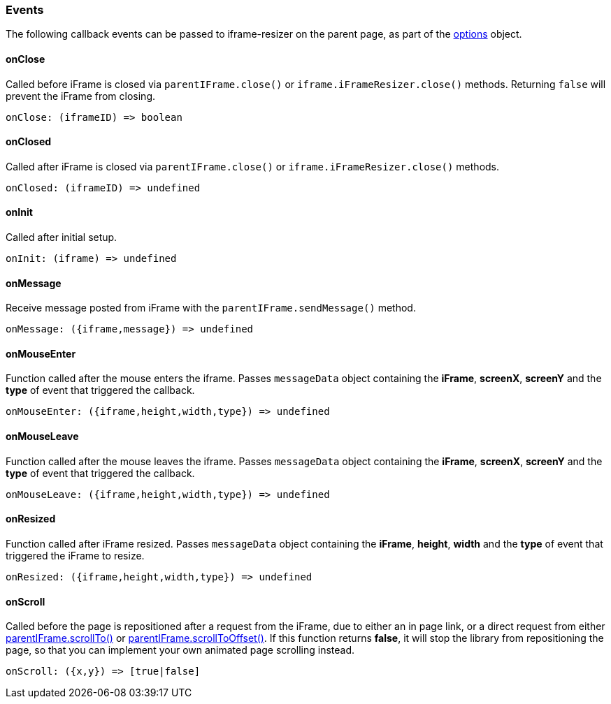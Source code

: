 [role="mt-5"]
=== Events

The following callback events can be passed to iframe-resizer on the
parent page, as part of the https://github.com/davidjbradshaw/iframe-resizer/blob/master/docs/iframed_page/options.md[options] object.

[role="mt-4"]
==== onClose

Called before iFrame is closed via `parentIFrame.close()` or
`iframe.iFrameResizer.close()` methods. Returning `false` will prevent
the iFrame from closing.

[source, js]
----
onClose: (iframeID) => boolean
----

[role="mt-4"]
==== onClosed

Called after iFrame is closed via `parentIFrame.close()` or
`iframe.iFrameResizer.close()` methods.

[source, js]
----
onClosed: (iframeID) => undefined
----

[role="mt-4"]
==== onInit

Called after initial setup.

[source, js]
----
onInit: (iframe) => undefined
----


[role="mt-4"]
==== onMessage

Receive message posted from iFrame with the `parentIFrame.sendMessage()`
method.

[source, js]
----
onMessage: ({iframe,message}) => undefined
----

[role="mt-4"]
==== onMouseEnter

Function called after the mouse enters the iframe. Passes `messageData`
object containing the *iFrame*, *screenX*, *screenY* and the *type* of
event that triggered the callback.

[source, js]
----
onMouseEnter: ({iframe,height,width,type}) => undefined
----

[role="mt-4"]
==== onMouseLeave

Function called after the mouse leaves the iframe. Passes `messageData`
object containing the *iFrame*, *screenX*, *screenY* and the *type* of
event that triggered the callback.

[source, js]
----
onMouseLeave: ({iframe,height,width,type}) => undefined
----


[role="mt-4"]
==== onResized

Function called after iFrame resized. Passes `messageData` object
containing the *iFrame*, *height*, *width* and the *type* of event that
triggered the iFrame to resize.

[source, js]
----
onResized: ({iframe,height,width,type}) => undefined
----

[role="mt-4"]
==== onScroll

Called before the page is repositioned after a request from the iFrame,
due to either an in page link, or a direct request from either
https://github.com/davidjbradshaw/iframe-resizer/blob/master/docs/iframed_page/methods.md#scrolltoxy[parentIFrame.scrollTo()] or
https://github.com/davidjbradshaw/iframe-resizer/blob/master/docs/iframed_page/methods.md#scrolltooffsetxy[parentIFrame.scrollToOffset()].
If this function returns *false*, it will stop the library from
repositioning the page, so that you can implement your own animated page
scrolling instead.

[source, js]
----
onScroll: ({x,y}) => [true|false]
----
